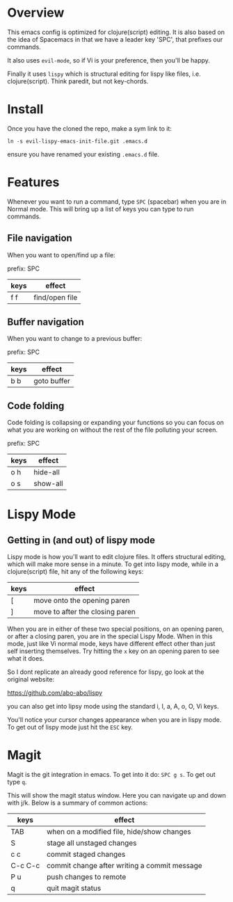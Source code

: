 * Overview

This emacs config is optimized for clojure(script) editing.  It is
also based on the idea of Spacemacs in that we have a leader key
'SPC', that prefixes our commands.

It also uses ~evil-mode~, so if Vi is your preference, then you'll be
happy. 

Finally it uses ~lispy~ which is structural editing for lispy like
files, i.e. clojure(script).  Think paredit, but not key-chords.

* Install

Once you have the cloned the repo, make a sym link to it:

: ln -s evil-lispy-emacs-init-file.git .emacs.d

ensure you have renamed your existing ~.emacs.d~ file.

* Features

Whenever you want to run a command, type ~SPC~ (spacebar) when you are
in Normal mode.  This will bring up a list of keys you can type to run
commands. 

** File navigation

When you want to open/find up a file: 

prefix: SPC

| keys | effect         |
|------+----------------|
| f f  | find/open file |

** Buffer navigation

When you want to change to a previous buffer:

prefix: SPC

| keys | effect      |
|------+-------------|
| b b  | goto buffer |

** Code folding

Code folding is collapsing or expanding your functions so you can
focus on what you are working on without the rest of the file
polluting your screen.

prefix: SPC

| keys | effect   |
|------+----------|
| o h  | hide-all |
| o s  | show-all |

* Lispy Mode

** Getting in (and out) of lispy mode

Lispy mode is how you'll want to edit clojure files.  It offers
structural editing, which will make more sense in a minute.  To get
into lispy mode, while in a clojure(script) file, hit any of the
following keys:

| keys | effect                          |
|------+---------------------------------|
| [    | move onto the opening paren     |
| ]    | move to after the closing paren |

When you are in either of these two special positions, on an opening
paren, or after a closing paren, you are in the special Lispy Mode.
When in this mode, just like Vi normal mode, keys have different
effect other than just self inserting themselves.  Try hitting the ~x~
key on an opening paren to see what it does.

So I dont replicate an already good reference for lispy, go look at
the original website:

https://github.com/abo-abo/lispy

you can also get into lipsy mode using the standard i, I, a, A, o, O,
Vi keys. 

You'll notice your cursor changes appearance when you are in lispy
mode.  To get out of lispy mode just hit the ~ESC~ key.

* Magit

Magit is the git integration in emacs.  To get into it do: ~SPC g s~.
To get out type ~q~.

This will show the magit status window.  Here you can navigate up and
down with j/k.  Below is a summary of common actions:


| keys    | effect                                       |
|---------+----------------------------------------------|
| TAB     | when on a modified file, hide/show changes   |
| S       | stage all unstaged changes                   |
| c c     | commit staged changes                        |
| C-c C-c | commit change after writing a commit message |
| P u     | push changes to remote                       |
| q       | quit magit status                            |

